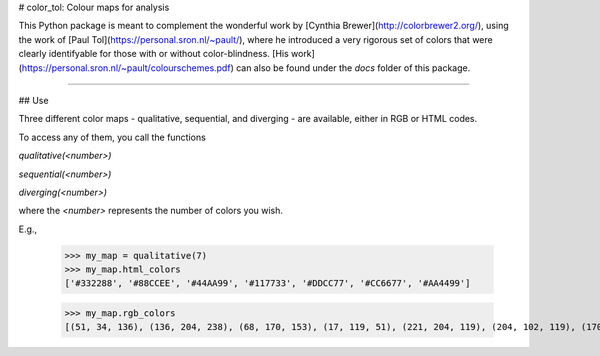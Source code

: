 
# color_tol: Colour maps for analysis

This Python package is meant to complement the wonderful work by [Cynthia Brewer](http://colorbrewer2.org/), using the work of [Paul Tol](https://personal.sron.nl/~pault/), where he introduced a very rigorous set of colors that were clearly identifyable for those with or without color-blindness. [His work](https://personal.sron.nl/~pault/colourschemes.pdf) can also be found under the `docs` folder of this package.

-----

## Use

Three different color maps - qualitative, sequential, and diverging - are available, either in RGB or HTML codes.

To access any of them, you call the functions

`qualitative(<number>)`

`sequential(<number>)`

`diverging(<number>)`

where the `<number>` represents the number of colors you wish.

E.g.,

    >>> my_map = qualitative(7)
    >>> my_map.html_colors
    ['#332288', '#88CCEE', '#44AA99', '#117733', '#DDCC77', '#CC6677', '#AA4499']

    >>> my_map.rgb_colors
    [(51, 34, 136), (136, 204, 238), (68, 170, 153), (17, 119, 51), (221, 204, 119), (204, 102, 119), (170, 68, 153)]




